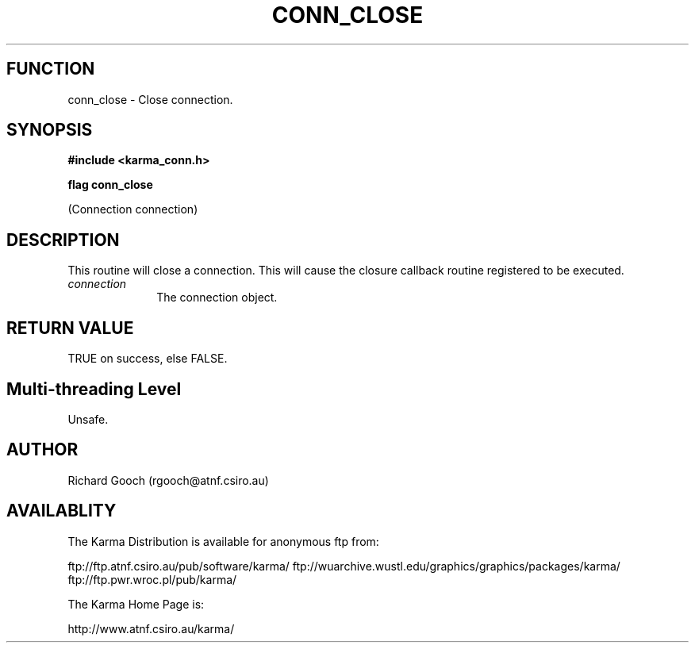 .TH CONN_CLOSE 3 "13 Nov 2005" "Karma Distribution"
.SH FUNCTION
conn_close \- Close connection.
.SH SYNOPSIS
.B #include <karma_conn.h>
.sp
.B flag conn_close
.sp
(Connection connection)
.SH DESCRIPTION
This routine will close a connection. This will cause the closure
callback routine registered to be executed.
.IP \fIconnection\fP 1i
The connection object.
.SH RETURN VALUE
TRUE on success, else FALSE.
.SH Multi-threading Level
Unsafe.
.SH AUTHOR
Richard Gooch (rgooch@atnf.csiro.au)
.SH AVAILABLITY
The Karma Distribution is available for anonymous ftp from:

ftp://ftp.atnf.csiro.au/pub/software/karma/
ftp://wuarchive.wustl.edu/graphics/graphics/packages/karma/
ftp://ftp.pwr.wroc.pl/pub/karma/

The Karma Home Page is:

http://www.atnf.csiro.au/karma/
